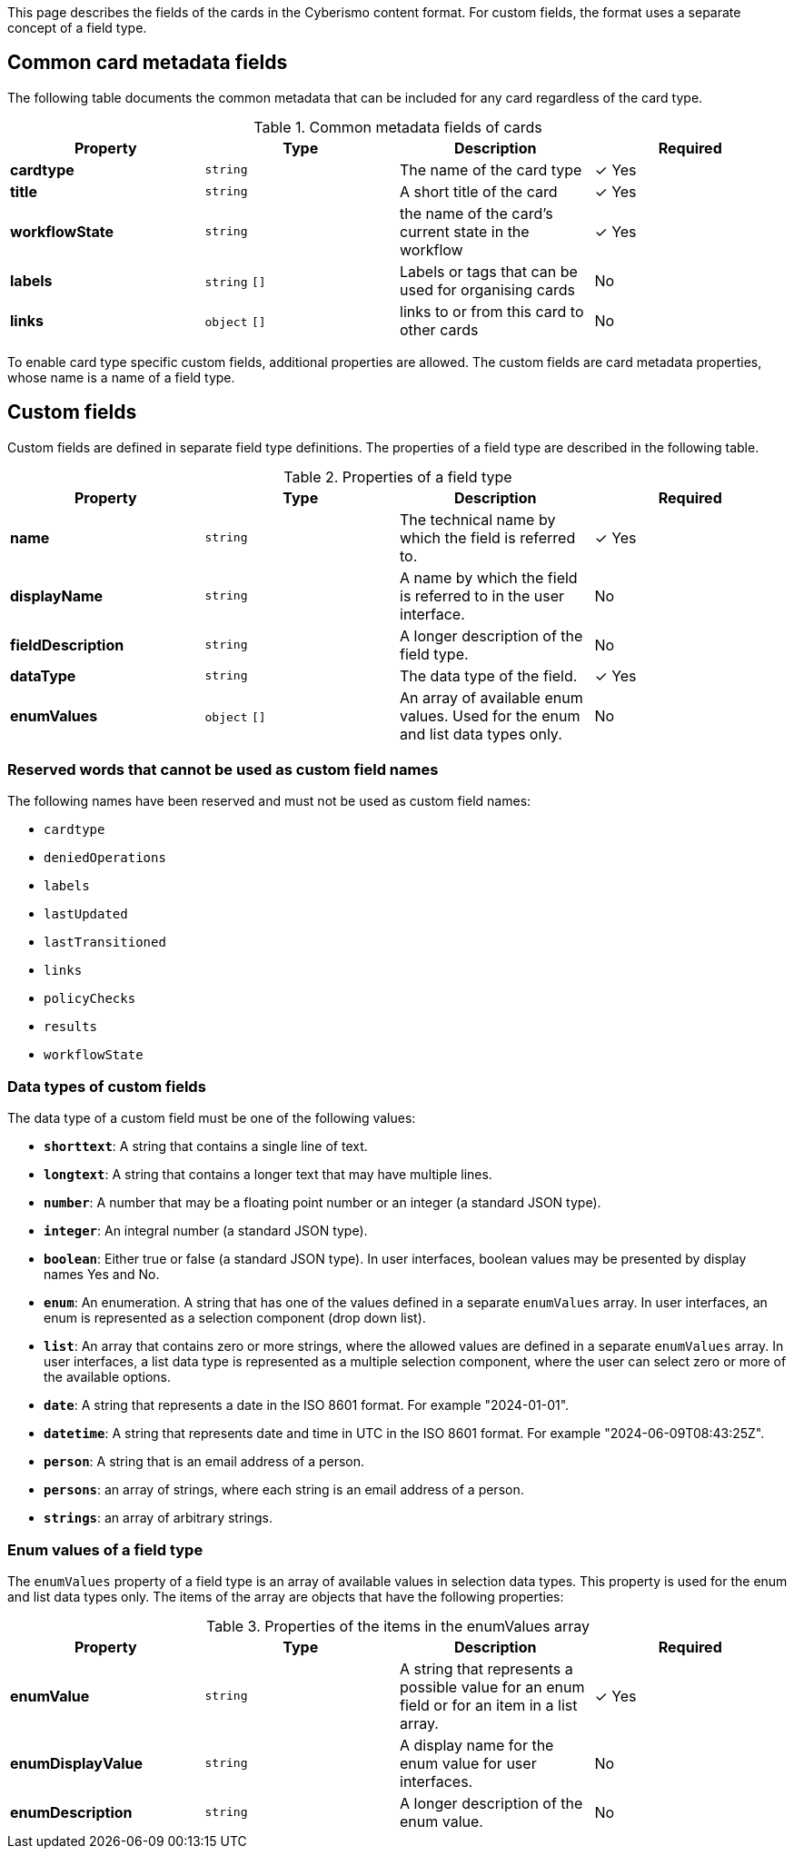 This page describes the fields of the cards in the Cyberismo content format. For custom fields, the format uses a separate concept of a field type.

== Common card metadata fields

The following table documents the common metadata that can be included for any card regardless of the card type.

.Common metadata fields of cards
|===
|Property|Type|Description|Required

|**cardtype**
|`string`
|The name of the card type
| &#10003; Yes

|**title**
|`string`
|A short title of the card
| &#10003; Yes

|**workflowState**
|`string`
|the name of the card's current state in the workflow
| &#10003; Yes

|**labels**
|`string` `[]`
|Labels or tags that can be used for organising cards
|No

|**links**
|`object` `[]`
|links to or from this card to other cards
|No

|===

To enable card type specific custom fields, additional properties are allowed. The custom fields are card metadata properties, whose name is a name of a field type.

== Custom fields

Custom fields are defined in separate field type definitions. The properties of a field type are described in the following table.

.Properties of a field type
|===
|Property|Type|Description|Required

|**name**
|`string`
|The technical name by which the field is referred to.
| &#10003; Yes

|**displayName**
|`string`
|A name by which the field is referred to in the user interface.
|No

|**fieldDescription**
|`string`
|A longer description of the field type.
|No

|**dataType**
|`string`
|The data type of the field.
| &#10003; Yes

|**enumValues**
|`object` `[]`
|An array of available enum values. Used for the enum and list data types only.
|No

|===

=== Reserved words that cannot be used as custom field names

The following names have been reserved and must not be used as custom field names:

* `cardtype`
* `deniedOperations`
* `labels`
* `lastUpdated`
* `lastTransitioned`
* `links`
* `policyChecks`
* `results`
* `workflowState`


=== Data types of custom fields

The data type of a custom field must be one of the following values:

* **`shorttext`**: A string that contains a single line of text.
* **`longtext`**: A string that contains a longer text that may have multiple lines.
* **`number`**: A number that may be a floating point number or an integer (a standard JSON type).
* **`integer`**: An integral number (a standard JSON type).
* **`boolean`**: Either true or false (a standard JSON type). In user interfaces, boolean values may be presented by display names Yes and No.
* **`enum`**: An enumeration. A string that has one of the values defined in a separate `enumValues` array. In user interfaces, an enum is represented as a selection component (drop down list).
* **`list`**: An array that contains zero or more strings, where the allowed values are defined in a separate `enumValues` array. In user interfaces, a list data type is represented as a multiple selection component, where the user can select zero or more of the available options.
* **`date`**: A string that represents a date in the ISO 8601 format. For example "2024-01-01".
* **`datetime`**: A string that represents date and time in UTC in the ISO 8601 format. For example "2024-06-09T08:43:25Z".
* **`person`**: A string that is an email address of a person.
* **`persons`**: an array of strings, where each string is an email address of a person.
* **`strings`**: an array of arbitrary strings.

===  Enum values of a field type

The `enumValues` property of a field type is an array of available values in selection data types. This property is used for the enum and list data types only. The items of the array are objects that have the following properties:

.Properties of the items in the enumValues array
|===
|Property|Type|Description|Required

|**enumValue**
|`string`
|A string that represents a possible value for an enum field or for an item in a list array.
| &#10003; Yes

|**enumDisplayValue**
|`string`
|A display name for the enum value for user interfaces.
| No

|**enumDescription**
|`string`
|A longer description of the enum value.
| No

|===

